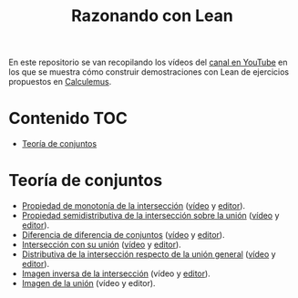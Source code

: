 #+TITLE: Razonando con Lean
#+OPTIONS: num:t

En este repositorio se van recopilando los vídeos del [[https://youtube.com/playlist?list=PLPIlzBVlfbbEHdxvPaKIq1JbJFxbxT7GW][canal en YouTube]] en los
que se muestra cómo construir demostraciones con Lean de ejercicios propuestos
en [[https://www.glc.us.es/~jalonso/calculemus/][Calculemus]].

* Contenido                                                             :TOC:
- [[#teoría-de-conjuntos][Teoría de conjuntos]]

* Teoría de conjuntos
+ [[./src/Propiedad_de_monotonia_de_la_interseccion.lean][Propiedad de monotonía de la intersección]] ([[https://youtu.be/W2_gMDHRehg][vídeo]] y [[https://bit.ly/3K6Fyrh][editor]]).
+ [[./src/Propiedad_semidistributiva_de_la_interseccion_sobre_la_union.lean][Propiedad semidistributiva de la intersección sobre la unión]] ([[https://youtu.be/DRKAjEeeM_8][vídeo]] y [[https://bit.ly/38aIqWR][editor]]).
+ [[./src/Diferencia_de_diferencia_de_conjuntos.lean][Diferencia de diferencia de conjuntos]] ([[https://youtu.be/lHAC6Vx1aNQ][vídeo]] y [[https://bit.ly/3Owz6xd][editor]]).
+ [[./src/Interseccion_con_su_union.lean][Intersección con su unión]] ([[https://youtu.be/pQ4z5NCE5fU][vídeo]] y [[https://leanprover-community.github.io/lean-web-editor/#url=https://raw.githubusercontent.com/jaalonso/Razonando-con-Lean/main/src/Interseccion_con_su_union.lean][editor]]).
+ [[./src/Distributiva_de_la_interseccion_respecto_de_la_union_general.lean][Distributiva de la intersección respecto de la unión general]] ([[https://youtu.be/lYd2xT-G3ZY][vídeo]] y [[https://bit.ly/3LrENut][editor]]).
+ [[./src/Imagen_inversa_de_la_interseccion.lean][Imagen inversa de la intersección]] (vídeo y [[https://bit.ly/3F0QZjt][editor]]).
+ [[./src/Imagen_de_la_union.lean][Imagen de la unión]] (vídeo y editor).
